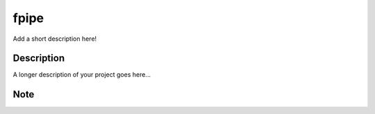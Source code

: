 =====
fpipe
=====


Add a short description here!


Description
===========

A longer description of your project goes here...


Note
====

